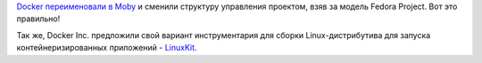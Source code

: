 .. title: Docker переименовали в Moby
.. slug: docker-pereimenovali-v-moby
.. date: 2017-04-19 17:54:32 UTC+03:00
.. tags: docker, linuxkit
.. category: 
.. link: 
.. description: 
.. type: text
.. author: Peter Lemenkov

`Docker переименовали в Moby <https://github.com/moby/moby/pull/32691>`_ и
сменили структуру управления проектом, взяв за модель Fedora Project. Вот это
правильно!

Так же, Docker Inc. предложили свой вариант инструментария для сборки
Linux-дистрибутива для запуска контейнеризированных приложений - `LinuxKit
<https://github.com/linuxkit>`_.
